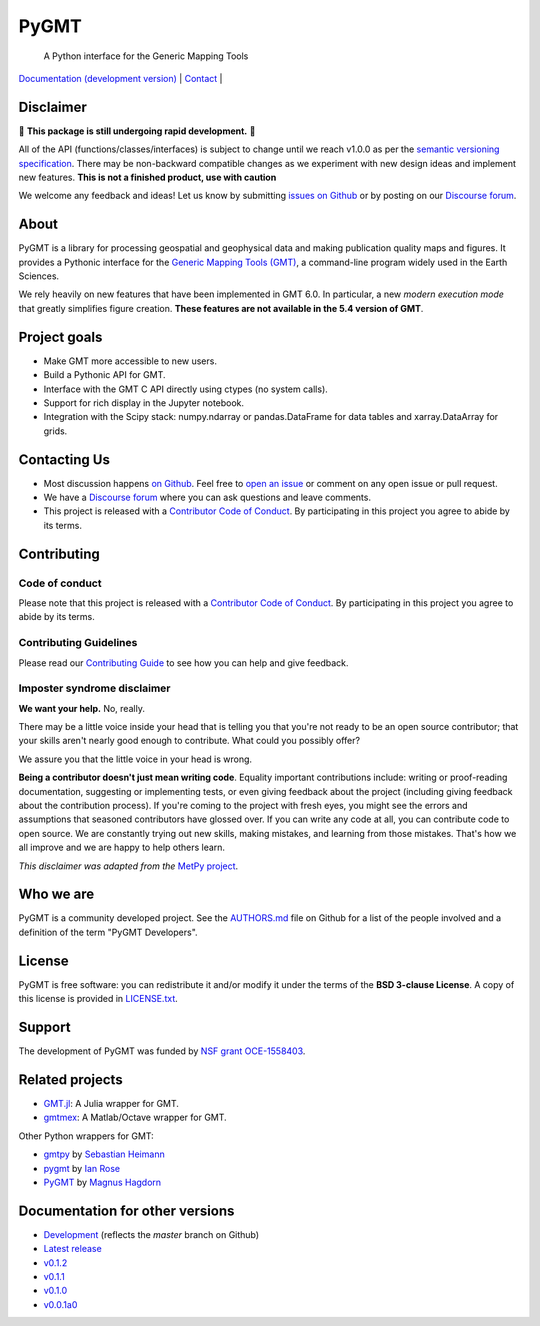 PyGMT
=====

    A Python interface for the Generic Mapping Tools

`Documentation (development version) <https://www.pygmt.org/dev>`__ |
`Contact <https://forum.generic-mapping-tools.org>`__ |

.. image:: http://img.shields.io/pypi/v/pygmt.svg?style=flat-square
    :alt: Latest version on PyPI
    :target: https://pypi.python.org/pypi/pygmt
.. image:: http://img.shields.io/travis/GenericMappingTools/pygmt/master.svg?style=flat-square&label=Linux
    :alt: Travis CI build status
    :target: https://travis-ci.org/GenericMappingTools/pygmt
.. image:: https://github.com/GenericMappingTools/pygmt/workflows/Tests/badge.svg
    :alt: GitHub Actions Tests status
    :target: https://github.com/GenericMappingTools/pygmt/actions?query=workflow%3ATests
.. image:: https://github.com/GenericMappingTools/pygmt/workflows/GMT%20Master%20Tests/badge.svg
    :alt: GitHub Actions GMT Master Tests status
    :target: https://github.com/GenericMappingTools/pygmt/actions?query=workflow%3A"GMT+Master+Tests"
.. image:: https://img.shields.io/codecov/c/github/GenericMappingTools/pygmt/master.svg?style=flat-square
    :alt: Test coverage status
    :target: https://codecov.io/gh/GenericMappingTools/pygmt
.. image:: https://img.shields.io/codacy/grade/e73169dcb8454b3bb0f6cc5389b228b4.svg?style=flat-square&label=codacy
    :alt: Code quality grade on codacy
    :target: https://www.codacy.com/app/leouieda/pygmt
.. image:: https://img.shields.io/pypi/pyversions/pygmt.svg?style=flat-square
    :alt: Compatible Python versions.
    :target: https://pypi.python.org/pypi/pygmt
.. image:: https://img.shields.io/discourse/status?label=forum&server=https%3A%2F%2Fforum.generic-mapping-tools.org%2F&style=flat-square
    :alt: Discourse forum
    :target: https://forum.generic-mapping-tools.org
.. image:: https://zenodo.org/badge/DOI/10.5281/3781524.svg
    :alt: Digital Object Identifier for the Zenodo archive
    :target: https://doi.org/10.5281/zenodo.3781524

.. placeholder-for-doc-index


Disclaimer
----------

🚨 **This package is still undergoing rapid development.** 🚨

All of the API (functions/classes/interfaces) is subject to change until we reach v1.0.0
as per the `semantic versioning specification <https://semver.org/spec/v2.0.0.html>`__.
There may be non-backward compatible changes as we experiment with new design ideas and
implement new features. **This is not a finished product, use with caution**

We welcome any feedback and ideas!
Let us know by submitting
`issues on Github <https://github.com/GenericMappingTools/pygmt/issues>`__
or by posting on our `Discourse forum <https://forum.generic-mapping-tools.org>`__.

About
-----

PyGMT is a library for processing geospatial and geophysical data and making
publication quality maps and figures. It provides a Pythonic interface for the
`Generic Mapping Tools (GMT) <https://github.com/GenericMappingTools/gmt>`__, a
command-line program widely used in the Earth Sciences.

We rely heavily on new features that have been implemented in GMT 6.0. In particular,
a new *modern execution mode* that greatly simplifies figure creation. **These features
are not available in the 5.4 version of GMT**.


Project goals
-------------

* Make GMT more accessible to new users.
* Build a Pythonic API for GMT.
* Interface with the GMT C API directly using ctypes (no system calls).
* Support for rich display in the Jupyter notebook.
* Integration with the Scipy stack: numpy.ndarray or pandas.DataFrame for data tables
  and xarray.DataArray for grids.


Contacting Us
-------------

* Most discussion happens `on Github
  <https://github.com/GenericMappingTools/pygmt>`__. Feel free to `open an issue
  <https://github.com/GenericMappingTools/pygmt/issues/new>`__ or comment on any
  open issue or pull request.
* We have a `Discourse forum <https://forum.generic-mapping-tools.org>`__
  where you can ask questions and leave comments.
* This project is released with a `Contributor Code of Conduct
  <https://github.com/GenericMappingTools/pygmt/blob/master/CODE_OF_CONDUCT.md>`__.
  By participating in this project you agree to abide by its terms.


Contributing
------------

Code of conduct
+++++++++++++++

Please note that this project is released with a `Contributor Code of Conduct
<https://github.com/GenericMappingTools/pygmt/blob/master/CODE_OF_CONDUCT.md>`__.
By participating in this project you agree to abide by its terms.

Contributing Guidelines
+++++++++++++++++++++++

Please read our `Contributing Guide
<https://github.com/GenericMappingTools/pygmt/blob/master/CONTRIBUTING.md>`__ to
see how you can help and give feedback.

Imposter syndrome disclaimer
++++++++++++++++++++++++++++

**We want your help.** No, really.

There may be a little voice inside your head that is telling you that you're not ready
to be an open source contributor; that your skills aren't nearly good enough to
contribute. What could you possibly offer?

We assure you that the little voice in your head is wrong.

**Being a contributor doesn't just mean writing code**.
Equality important contributions include: writing or proof-reading documentation,
suggesting or implementing tests, or even giving feedback about the project (including
giving feedback about the contribution process). If you're coming to the project with
fresh eyes, you might see the errors and assumptions that seasoned contributors have
glossed over. If you can write any code at all, you can contribute code to open source.
We are constantly trying out new skills, making mistakes, and learning from those
mistakes. That's how we all improve and we are happy to help others learn.

*This disclaimer was adapted from the*
`MetPy project <https://github.com/Unidata/MetPy>`__.


Who we are
----------

PyGMT is a community developed project. See the
`AUTHORS.md <https://github.com/GenericMappingTools/pygmt/blob/master/AUTHORS.md>`__
file on Github for a list of the people involved and a definition of the term "PyGMT
Developers".


License
-------

PyGMT is free software: you can redistribute it and/or modify it under the terms of
the **BSD 3-clause License**. A copy of this license is provided in
`LICENSE.txt <https://github.com/GenericMappingTools/pygmt/blob/master/LICENSE.txt>`__.


Support
-------

The development of PyGMT was funded by
`NSF grant OCE-1558403 <https://www.nsf.gov/awardsearch/showAward?AWD_ID=1558403>`__.


Related projects
----------------

* `GMT.jl <https://github.com/GenericMappingTools/GMT.jl>`__: A Julia wrapper for GMT.
* `gmtmex <https://github.com/GenericMappingTools/gmtmex>`__: A Matlab/Octave wrapper
  for GMT.

Other Python wrappers for GMT:

* `gmtpy <https://github.com/emolch/gmtpy>`__ by `Sebastian Heimann <https://github.com/emolch>`__
* `pygmt <https://github.com/ian-r-rose/pygmt>`__ by `Ian Rose <https://github.com/ian-r-rose>`__
* `PyGMT <https://github.com/glimmer-cism/PyGMT>`__  by `Magnus Hagdorn <https://github.com/mhagdorn>`__


Documentation for other versions
--------------------------------
* `Development <https://www.pygmt.org/dev>`__ (reflects the *master* branch on
  Github)
* `Latest release <https://www.pygmt.org/latest>`__
* `v0.1.2 <https://www.pygmt.org/v0.1.2>`__
* `v0.1.1 <https://www.pygmt.org/v0.1.1>`__
* `v0.1.0 <https://www.pygmt.org/v0.1.0>`__
* `v0.0.1a0 <https://www.pygmt.org/0.0.1a0>`__
